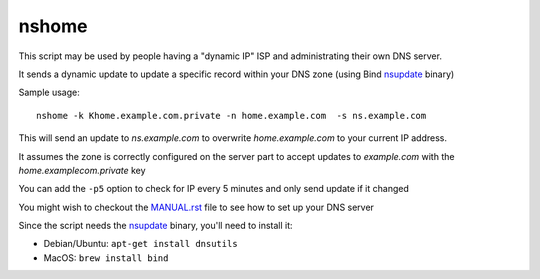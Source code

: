 nshome
======

This script may be used by people having a "dynamic IP" ISP and administrating their own DNS server.

It sends a dynamic update to update a specific record within your DNS zone (using Bind nsupdate_ binary)

.. _nsupdate: http://ftp.isc.org/isc/bind9/cur/9.8/doc/arm/man.nsupdate.html


Sample usage::

  nshome -k Khome.example.com.private -n home.example.com  -s ns.example.com

This will send an update to *ns.example.com* to overwrite *home.example.com* to your current IP address.

It assumes the zone is correctly configured on the server part to accept updates to *example.com* with the *home.examplecom.private* key

You can add the ``-p5`` option to check for IP every 5 minutes and only send update if it changed


You might wish to checkout the `<MANUAL.rst>`_ file to see how to set up your DNS server


Since the script needs the nsupdate_ binary, you'll need to install it:

- Debian/Ubuntu: ``apt-get install dnsutils``
- MacOS: ``brew install bind``


